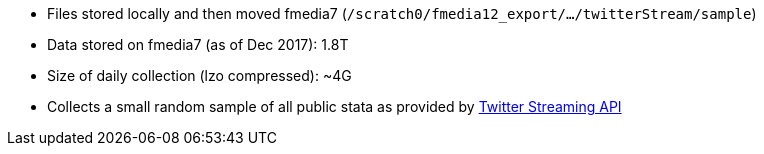 * Files stored locally and then moved fmedia7 (`/scratch0/fmedia12_export/.../twitterStream/sample`)
* Data stored on fmedia7 (as of Dec 2017): 1.8T
* Size of daily collection (lzo compressed): ~4G
* Collects a small random sample of all public stata as provided by https://developer.twitter.com/en/docs/tweets/sample-realtime/api-reference/get-statuses-sample[Twitter Streaming API]

++++
<script src="https://gist.github.com/david-guzman/65d8c604b9b4f418d6d52051c3c9b905.js"></script>
++++
